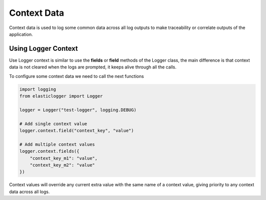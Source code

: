 Context Data
============

Context data is used to log some common data across all log outputs to make traceability or correlate outputs of the
application.

Using Logger Context
--------------------

Use Logger context is similar to use the **fields** or **field** methods of the Logger class, the main difference is
that context data is not cleared when the logs are prompted, it keeps alive through all the calls.

To configure some context data we need to call the next functions

.. code-block:: python

    import logging
    from elasticlogger import Logger

    logger = Logger("test-logger", logging.DEBUG)

    # Add single context value
    logger.context.field("context_key", "value")

    # Add multiple context values
    logger.context.fields({
        "context_key_m1": "value",
        "context_key_m2": "value"
    })

Context values will override any current extra value with the same name of a context value, giving priority to any
context data across all logs.